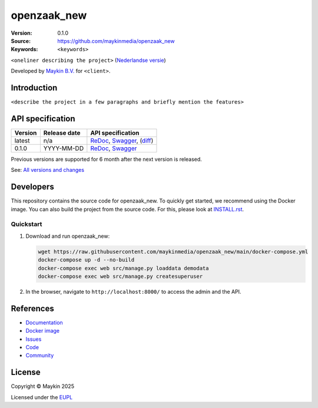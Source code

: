 ==================
openzaak_new
==================

:Version: 0.1.0
:Source: https://github.com/maykinmedia/openzaak_new
:Keywords: ``<keywords>``

|docs| |docker|

``<oneliner describing the project>``
(`Nederlandse versie`_)

Developed by `Maykin B.V.`_ for ``<client>``.


Introduction
============

``<describe the project in a few paragraphs and briefly mention the features>``


API specification
=================

|oas|

==============  ==============  =============================
Version         Release date    API specification
==============  ==============  =============================
latest          n/a             `ReDoc <https://redocly.github.io/redoc/?url=https://raw.githubusercontent.com/maykinmedia/openzaak_new/main/src/openzaak_new/api/openapi.yaml>`_,
                                `Swagger <https://petstore.swagger.io/?url=https://raw.githubusercontent.com/maykinmedia/openzaak_new/main/src/openzaak_new/api/openapi.yaml>`_,
                                (`diff <https://github.com/maykinmedia/openzaak_new/compare/0.1.0..main#diff-b9c28fec6c3f3fa5cff870d24601d6ab7027520f3b084cc767aefd258cb8c40a>`_)
0.1.0           YYYY-MM-DD      `ReDoc <https://redocly.github.io/redoc/?url=https://raw.githubusercontent.com/maykinmedia/openzaak_new/0.1.0/src/openzaak_new/api/openapi.yaml>`_,
                                `Swagger <https://petstore.swagger.io/?url=https://raw.githubusercontent.com/maykinmedia/openzaak_new/0.1.0/src/openzaak_new/api/openapi.yaml>`_
==============  ==============  =============================

Previous versions are supported for 6 month after the next version is released.

See: `All versions and changes <https://github.com/maykinmedia/openzaak_new/blob/main/CHANGELOG.rst>`_


Developers
==========

|build-status| |coverage| |ruff| |docker| |python-versions|

This repository contains the source code for openzaak_new. To quickly
get started, we recommend using the Docker image. You can also build the
project from the source code. For this, please look at 
`INSTALL.rst <INSTALL.rst>`_.

Quickstart
----------

1. Download and run openzaak_new:

   .. code:: bash

      wget https://raw.githubusercontent.com/maykinmedia/openzaak_new/main/docker-compose.yml
      docker-compose up -d --no-build
      docker-compose exec web src/manage.py loaddata demodata
      docker-compose exec web src/manage.py createsuperuser

2. In the browser, navigate to ``http://localhost:8000/`` to access the admin
   and the API.


References
==========

* `Documentation <https://openzaak_new.readthedocs.io/>`_
* `Docker image <https://hub.docker.com/r/maykinmedia/openzaak_new>`_
* `Issues <https://github.com/maykinmedia/openzaak_new/issues>`_
* `Code <https://github.com/maykinmedia/openzaak_new>`_
* `Community <https://TODO>`_


License
=======

Copyright © Maykin 2025

Licensed under the EUPL_


.. _`Nederlandse versie`: README.rst

.. _`Maykin B.V.`: https://www.maykinmedia.nl

.. _`EUPL`: LICENSE.md

.. |build-status| image:: https://github.com/maykinmedia/openzaak_new/actions/workflows/ci.yml/badge.svg?branch=main
    :alt: Build status
    :target: https://github.com/maykinmedia/openzaak_new/actions/workflows/ci.yml

.. |docs| image:: https://readthedocs.org/projects/openzaak_new/badge/?version=latest
    :target: https://openzaak_new.readthedocs.io/
    :alt: Documentation Status

.. |coverage| image:: https://codecov.io/github/maykinmedia/openzaak_new/branch/main/graphs/badge.svg?branch=main
    :alt: Coverage
    :target: https://codecov.io/gh/maykinmedia/openzaak_new

.. |ruff| image:: https://img.shields.io/endpoint?url=https://raw.githubusercontent.com/astral-sh/ruff/main/assets/badge/v2.json
    :target: https://github.com/astral-sh/ruff
    :alt: Ruff

.. |docker| image:: https://img.shields.io/docker/v/maykinmedia/openzaak_new?sort=semver
    :alt: Docker image
    :target: https://hub.docker.com/r/maykinmedia/openzaak_new

.. |python-versions| image:: https://img.shields.io/badge/python-3.12%2B-blue.svg
    :alt: Supported Python version

.. |oas| image:: https://github.com/maykinmedia/openzaak_new/actions/workflows/oas.yml/badge.svg
    :alt: OpenAPI specification checks
    :target: https://github.com/maykinmedia/openzaak_new/actions/workflows/oas.yml
